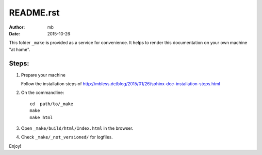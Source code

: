 
README.rst
==========

:author: mb
:date:   2015-10-26

This folder ``_make`` is provided as a service for convenience.
It helps to render this documentation on your own machine
"at home".

Steps:
------

1. Prepare your machine

   Follow the installation steps of
   http://mbless.de/blog/2015/01/26/sphinx-doc-installation-steps.html


2. On the commandline::

      cd  path/to/_make
      make
      make html

3. Open ``_make/build/html/Index.html`` in the browser.

4. Check ``_make/_not_versioned/`` for logfiles.


Enjoy!